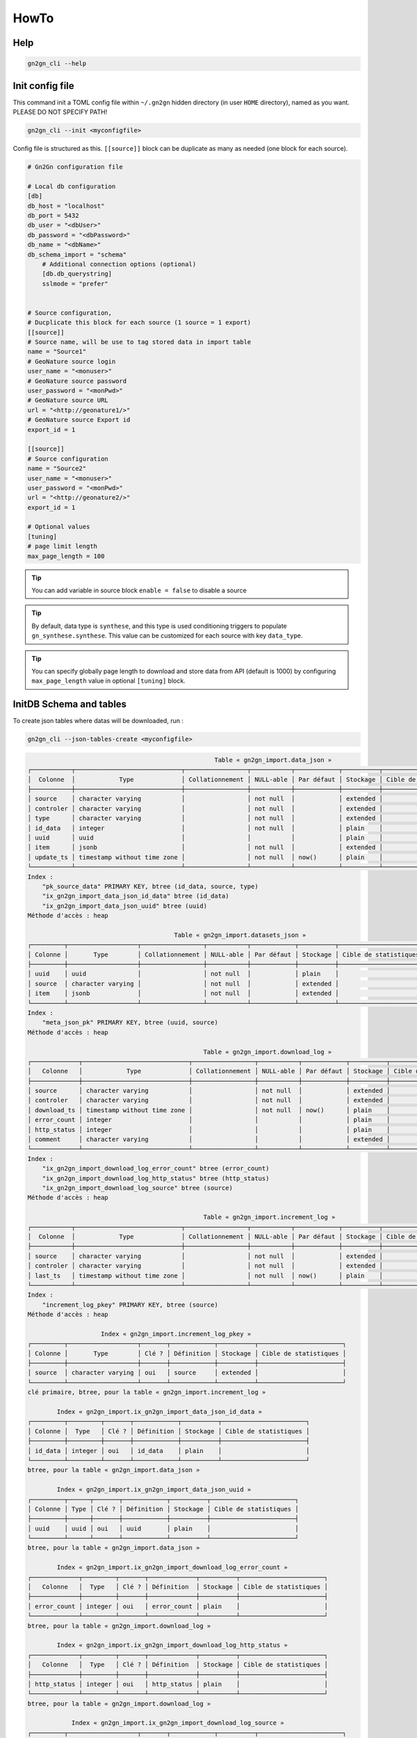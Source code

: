 HowTo
=====

Help
++++

.. code-block:: bash

    gn2gn_cli --help

Init config file
++++++++++++++++

This command init a TOML config file within ``~/.gn2gn`` hidden directory (in user ``HOME`` directory), named as you want. PLEASE DO NOT SPECIFY PATH!

.. code-block:: bash

    gn2gn_cli --init <myconfigfile>


Config file is structured as this. ``[[source]]`` block can be duplicate as many as needed (one block for each source).

.. code-block:: TOML

    # Gn2Gn configuration file

    # Local db configuration
    [db]
    db_host = "localhost"
    db_port = 5432
    db_user = "<dbUser>"
    db_password = "<dbPassword>"
    db_name = "<dbName>"
    db_schema_import = "schema"
        # Additional connection options (optional)
        [db.db_querystring]
        sslmode = "prefer"


    # Source configuration, 
    # Ducplicate this block for each source (1 source = 1 export)
    [[source]]
    # Source name, will be use to tag stored data in import table
    name = "Source1"
    # GeoNature source login
    user_name = "<monuser>"
    # GeoNature source password
    user_password = "<monPwd>"
    # GeoNature source URL
    url = "<http://geonature1/>"
    # GeoNature source Export id
    export_id = 1

    [[source]]
    # Source configuration
    name = "Source2"
    user_name = "<monuser>"
    user_password = "<monPwd>"
    url = "<http://geonature2/>"
    export_id = 1

    # Optional values
    [tuning]
    # page limit length
    max_page_length = 100


.. tip::

   You can add variable in source block ``enable = false`` to disable a source

.. tip::

   By default, data type is ``synthese``, and this type is used conditioning triggers to populate ``gn_synthese.synthese``. This value can be customized for each source with key ``data_type``.

.. tip::

   You can specify globally page length to download and store data from API (default is 1000) by configuring ``max_page_length`` value in optional ``[tuning]`` block.

 
InitDB Schema and tables
+++++++++++++++++++++++++

To create json tables where datas will be downloaded, run : 

.. code-block:: bash

    gn2gn_cli --json-tables-create <myconfigfile>

.. code-block::

                                                       Table « gn2gn_import.data_json »
    ┌───────────┬─────────────────────────────┬─────────────────┬───────────┬────────────┬──────────┬───────────────────────┬─────────────┐
    │  Colonne  │            Type             │ Collationnement │ NULL-able │ Par défaut │ Stockage │ Cible de statistiques │ Description │
    ├───────────┼─────────────────────────────┼─────────────────┼───────────┼────────────┼──────────┼───────────────────────┼─────────────┤
    │ source    │ character varying           │                 │ not null  │            │ extended │                       │             │
    │ controler │ character varying           │                 │ not null  │            │ extended │                       │             │
    │ type      │ character varying           │                 │ not null  │            │ extended │                       │             │
    │ id_data   │ integer                     │                 │ not null  │            │ plain    │                       │             │
    │ uuid      │ uuid                        │                 │           │            │ plain    │                       │             │
    │ item      │ jsonb                       │                 │ not null  │            │ extended │                       │             │
    │ update_ts │ timestamp without time zone │                 │ not null  │ now()      │ plain    │                       │             │
    └───────────┴─────────────────────────────┴─────────────────┴───────────┴────────────┴──────────┴───────────────────────┴─────────────┘
    Index :
        "pk_source_data" PRIMARY KEY, btree (id_data, source, type)
        "ix_gn2gn_import_data_json_id_data" btree (id_data)
        "ix_gn2gn_import_data_json_uuid" btree (uuid)
    Méthode d'accès : heap

                                            Table « gn2gn_import.datasets_json »
    ┌─────────┬───────────────────┬─────────────────┬───────────┬────────────┬──────────┬───────────────────────┬─────────────┐
    │ Colonne │       Type        │ Collationnement │ NULL-able │ Par défaut │ Stockage │ Cible de statistiques │ Description │
    ├─────────┼───────────────────┼─────────────────┼───────────┼────────────┼──────────┼───────────────────────┼─────────────┤
    │ uuid    │ uuid              │                 │ not null  │            │ plain    │                       │             │
    │ source  │ character varying │                 │ not null  │            │ extended │                       │             │
    │ item    │ jsonb             │                 │ not null  │            │ extended │                       │             │
    └─────────┴───────────────────┴─────────────────┴───────────┴────────────┴──────────┴───────────────────────┴─────────────┘
    Index :
        "meta_json_pk" PRIMARY KEY, btree (uuid, source)
    Méthode d'accès : heap

                                                    Table « gn2gn_import.download_log »
    ┌─────────────┬─────────────────────────────┬─────────────────┬───────────┬────────────┬──────────┬───────────────────────┬─────────────┐
    │   Colonne   │            Type             │ Collationnement │ NULL-able │ Par défaut │ Stockage │ Cible de statistiques │ Description │
    ├─────────────┼─────────────────────────────┼─────────────────┼───────────┼────────────┼──────────┼───────────────────────┼─────────────┤
    │ source      │ character varying           │                 │ not null  │            │ extended │                       │             │
    │ controler   │ character varying           │                 │ not null  │            │ extended │                       │             │
    │ download_ts │ timestamp without time zone │                 │ not null  │ now()      │ plain    │                       │             │
    │ error_count │ integer                     │                 │           │            │ plain    │                       │             │
    │ http_status │ integer                     │                 │           │            │ plain    │                       │             │
    │ comment     │ character varying           │                 │           │            │ extended │                       │             │
    └─────────────┴─────────────────────────────┴─────────────────┴───────────┴────────────┴──────────┴───────────────────────┴─────────────┘
    Index :
        "ix_gn2gn_import_download_log_error_count" btree (error_count)
        "ix_gn2gn_import_download_log_http_status" btree (http_status)
        "ix_gn2gn_import_download_log_source" btree (source)
    Méthode d'accès : heap

                                                    Table « gn2gn_import.increment_log »
    ┌───────────┬─────────────────────────────┬─────────────────┬───────────┬────────────┬──────────┬───────────────────────┬─────────────┐
    │  Colonne  │            Type             │ Collationnement │ NULL-able │ Par défaut │ Stockage │ Cible de statistiques │ Description │
    ├───────────┼─────────────────────────────┼─────────────────┼───────────┼────────────┼──────────┼───────────────────────┼─────────────┤
    │ source    │ character varying           │                 │ not null  │            │ extended │                       │             │
    │ controler │ character varying           │                 │ not null  │            │ extended │                       │             │
    │ last_ts   │ timestamp without time zone │                 │ not null  │ now()      │ plain    │                       │             │
    └───────────┴─────────────────────────────┴─────────────────┴───────────┴────────────┴──────────┴───────────────────────┴─────────────┘
    Index :
        "increment_log_pkey" PRIMARY KEY, btree (source)
    Méthode d'accès : heap

                        Index « gn2gn_import.increment_log_pkey »
    ┌─────────┬───────────────────┬───────┬────────────┬──────────┬───────────────────────┐
    │ Colonne │       Type        │ Clé ? │ Définition │ Stockage │ Cible de statistiques │
    ├─────────┼───────────────────┼───────┼────────────┼──────────┼───────────────────────┤
    │ source  │ character varying │ oui   │ source     │ extended │                       │
    └─────────┴───────────────────┴───────┴────────────┴──────────┴───────────────────────┘
    clé primaire, btree, pour la table « gn2gn_import.increment_log »

            Index « gn2gn_import.ix_gn2gn_import_data_json_id_data »
    ┌─────────┬─────────┬───────┬────────────┬──────────┬───────────────────────┐
    │ Colonne │  Type   │ Clé ? │ Définition │ Stockage │ Cible de statistiques │
    ├─────────┼─────────┼───────┼────────────┼──────────┼───────────────────────┤
    │ id_data │ integer │ oui   │ id_data    │ plain    │                       │
    └─────────┴─────────┴───────┴────────────┴──────────┴───────────────────────┘
    btree, pour la table « gn2gn_import.data_json »

            Index « gn2gn_import.ix_gn2gn_import_data_json_uuid »
    ┌─────────┬──────┬───────┬────────────┬──────────┬───────────────────────┐
    │ Colonne │ Type │ Clé ? │ Définition │ Stockage │ Cible de statistiques │
    ├─────────┼──────┼───────┼────────────┼──────────┼───────────────────────┤
    │ uuid    │ uuid │ oui   │ uuid       │ plain    │                       │
    └─────────┴──────┴───────┴────────────┴──────────┴───────────────────────┘
    btree, pour la table « gn2gn_import.data_json »

            Index « gn2gn_import.ix_gn2gn_import_download_log_error_count »
    ┌─────────────┬─────────┬───────┬─────────────┬──────────┬───────────────────────┐
    │   Colonne   │  Type   │ Clé ? │ Définition  │ Stockage │ Cible de statistiques │
    ├─────────────┼─────────┼───────┼─────────────┼──────────┼───────────────────────┤
    │ error_count │ integer │ oui   │ error_count │ plain    │                       │
    └─────────────┴─────────┴───────┴─────────────┴──────────┴───────────────────────┘
    btree, pour la table « gn2gn_import.download_log »

            Index « gn2gn_import.ix_gn2gn_import_download_log_http_status »
    ┌─────────────┬─────────┬───────┬─────────────┬──────────┬───────────────────────┐
    │   Colonne   │  Type   │ Clé ? │ Définition  │ Stockage │ Cible de statistiques │
    ├─────────────┼─────────┼───────┼─────────────┼──────────┼───────────────────────┤
    │ http_status │ integer │ oui   │ http_status │ plain    │                       │
    └─────────────┴─────────┴───────┴─────────────┴──────────┴───────────────────────┘
    btree, pour la table « gn2gn_import.download_log »

                Index « gn2gn_import.ix_gn2gn_import_download_log_source »
    ┌─────────┬───────────────────┬───────┬────────────┬──────────┬───────────────────────┐
    │ Colonne │       Type        │ Clé ? │ Définition │ Stockage │ Cible de statistiques │
    ├─────────┼───────────────────┼───────┼────────────┼──────────┼───────────────────────┤
    │ source  │ character varying │ oui   │ source     │ extended │                       │
    └─────────┴───────────────────┴───────┴────────────┴──────────┴───────────────────────┘
    btree, pour la table « gn2gn_import.download_log »

                            Index « gn2gn_import.meta_json_pk »
    ┌─────────┬───────────────────┬───────┬────────────┬──────────┬───────────────────────┐
    │ Colonne │       Type        │ Clé ? │ Définition │ Stockage │ Cible de statistiques │
    ├─────────┼───────────────────┼───────┼────────────┼──────────┼───────────────────────┤
    │ uuid    │ uuid              │ oui   │ uuid       │ plain    │                       │
    │ source  │ character varying │ oui   │ source     │ extended │                       │
    └─────────┴───────────────────┴───────┴────────────┴──────────┴───────────────────────┘
    clé primaire, btree, pour la table « gn2gn_import.datasets_json »

                            Index « gn2gn_import.pk_source_data »
    ┌─────────┬───────────────────┬───────┬────────────┬──────────┬───────────────────────┐
    │ Colonne │       Type        │ Clé ? │ Définition │ Stockage │ Cible de statistiques │
    ├─────────┼───────────────────┼───────┼────────────┼──────────┼───────────────────────┤
    │ id_data │ integer           │ oui   │ id_data    │ plain    │                       │
    │ source  │ character varying │ oui   │ source     │ extended │                       │
    │ type    │ character varying │ oui   │ type       │ extended │                       │
    └─────────┴───────────────────┴───────┴────────────┴──────────┴───────────────────────┘
    clé primaire, btree, pour la table « gn2gn_import.data_json »



Full download
+++++++++++++

To full download json datas into synthese_json table, run : 

.. code-block:: bash

    gn2gn_cli --full <myconfigfile>

Incremental download
++++++++++++++++++++

.. warning::

    [WIP] Not yet implemented!


Logs
++++

Log files are stored in ``$HOME/.gn2gn/log`` directory.

Import datas into GeoNature datas
+++++++++++++++++++++++++++++++++

.. warning::

    [WIP] Not yet implemented!